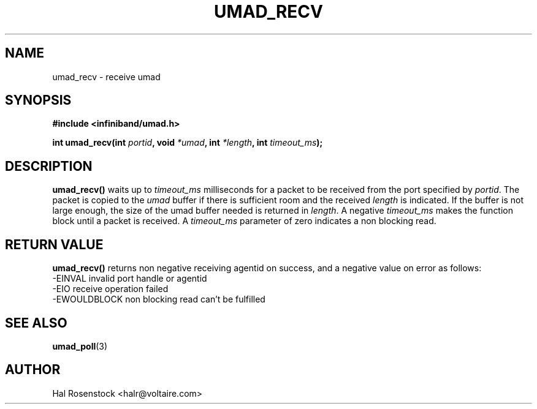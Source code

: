 .\" -*- nroff -*-
.\"
.TH UMAD_RECV 3  "May 11, 2007" "OpenIB" "OpenIB Programmer's Manual"
.SH "NAME"
umad_recv \- receive umad
.SH "SYNOPSIS"
.nf
.B #include <infiniband/umad.h>
.sp
.BI "int umad_recv(int " "portid" ", void " "*umad" ", int " "*length" ", int " "timeout_ms");
.fi
.SH "DESCRIPTION"
.B umad_recv()
waits up to
.I timeout_ms\fR
milliseconds for a packet to be received from the port specified by
.I portid\fR.
The packet is copied to the
.I umad\fR
buffer if there is sufficient room and the received
.I length\fR is indicated.
If the buffer is not large enough, the size of the umad
buffer needed is returned in
.I length\fR.
A negative
.I timeout_ms\fR
makes the function block until a packet is received. A
.I timeout_ms\fR
parameter of zero indicates a non blocking read.
.SH "RETURN VALUE"
.B umad_recv()
returns non negative receiving agentid on success, and a negative value on error as follows:
 -EINVAL      invalid port handle or agentid
 -EIO         receive operation failed
 -EWOULDBLOCK non blocking read can't be fulfilled
.SH "SEE ALSO"
.BR umad_poll (3)
.SH "AUTHOR"
.TP
Hal Rosenstock <halr@voltaire.com>
